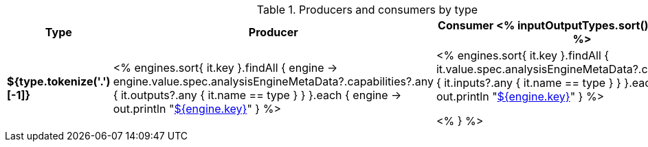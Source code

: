 .Producers and consumers by type
[options="header",cols="s,v,v"]
|====
|Type|Producer|Consumer

<% inputOutputTypes.sort().each { type -> %>
|${type.tokenize('.')[-1]}
| <%
    engines.sort{ it.key }.findAll { engine ->
      engine.value.spec.analysisEngineMetaData?.capabilities?.any { 
        it.outputs?.any { it.name == type } } 
    }.each { engine ->
      out.println "<<engine-${ engine.value.spec.annotatorImplementationName },${engine.key}>>"
    }
  %>
| <%
    engines.sort{ it.key }.findAll {
      it.value.spec.analysisEngineMetaData?.capabilities?.any {
        it.inputs?.any { it.name == type } }
    }.each { engine ->
      out.println "<<engine-${ engine.value.spec.annotatorImplementationName },${engine.key}>>"
    }
  %>

<% } %>
|====
